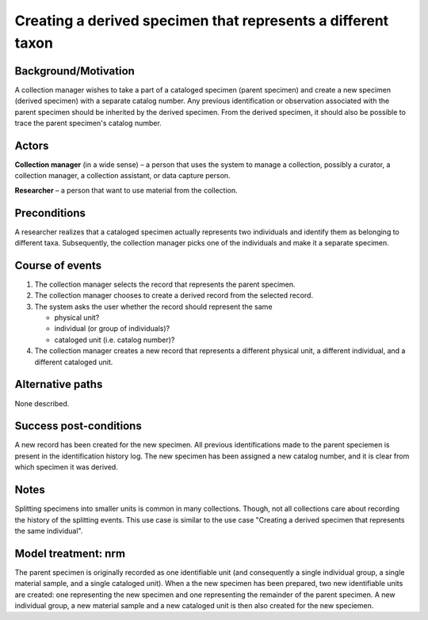 Creating a derived specimen that represents a different taxon
-------------------------------------------------------------

Background/Motivation
~~~~~~~~~~~~~~~~~~~~~

A collection manager wishes to take a part of a cataloged specimen (parent
specimen) and create a new specimen (derived specimen) with a separate catalog
number. Any previous identification or observation associated with the parent
specimen should be inherited by the derived specimen. From the derived
specimen, it should also be possible to trace the parent specimen's catalog
number.


Actors
~~~~~~

**Collection manager** (in a wide sense) – a person that uses the system to
manage a collection, possibly a curator, a collection manager, a collection
assistant, or data capture person.

**Researcher** – a person that want to use material from the collection.


Preconditions
~~~~~~~~~~~~~

A researcher realizes that a cataloged specimen actually represents two
individuals and identify them as belonging to different taxa. Subsequently,
the collection manager picks one of the individuals and make it a separate
specimen.


Course of events
~~~~~~~~~~~~~~~~

#. The collection manager selects the record that represents the parent
   specimen.

#. The collection manager chooses to create a derived record from the
   selected record.

#. The system asks the user whether the record should represent the same

   - physical unit?

   - individual (or group of individuals)?

   - cataloged unit (i.e. catalog number)?

#. The collection manager creates a new record that represents a different
   physical unit, a different individual, and a different cataloged unit.


Alternative paths
~~~~~~~~~~~~~~~~~

None described.


Success post-conditions
~~~~~~~~~~~~~~~~~~~~~~~

A new record has been created for the new specimen. All previous
identifications made to the parent speciemen is present in the identification
history log. The new specimen has been assigned a new catalog number, and it
is clear from which specimen it was derived.


Notes
~~~~~

Splitting specimens into smaller units is common in many collections. Though,
not all collections care about recording the history of the splitting
events. This use case is  similar to the use case "Creating a derived specimen
that represents the same individual".


Model treatment: nrm
~~~~~~~~~~~~~~~~~~~~

The parent specimen is originally recorded as one identifiable unit (and
consequently a single individual group, a single material sample, and a single
cataloged unit). When a the new specimen has been prepared, two new
identifiable units are created: one representing the new specimen and one
representing the remainder of the parent specimen. A new individual group, a
new material sample and a new cataloged unit is then also created for the new
speciemen.